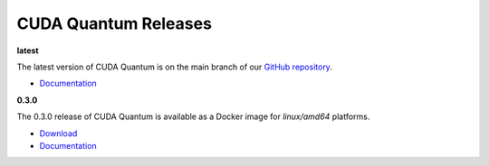 ************************
CUDA Quantum Releases
************************

**latest**

The latest version of CUDA Quantum is on the main branch of our `GitHub repository <https://github.com/NVIDIA/cuda-quantum>`__.

- `Documentation <https://nvidia.github.io/cuda-quantum/latest>`__

**0.3.0**

The 0.3.0 release of CUDA Quantum is available as a Docker image for `linux/amd64` platforms.

- `Download <https://catalog.ngc.nvidia.com/orgs/nvidia/containers/cuda-quantum>`__
- `Documentation <https://nvidia.github.io/cuda-quantum/0.3.0>`__

.. TODO: add release notes for official releases.
